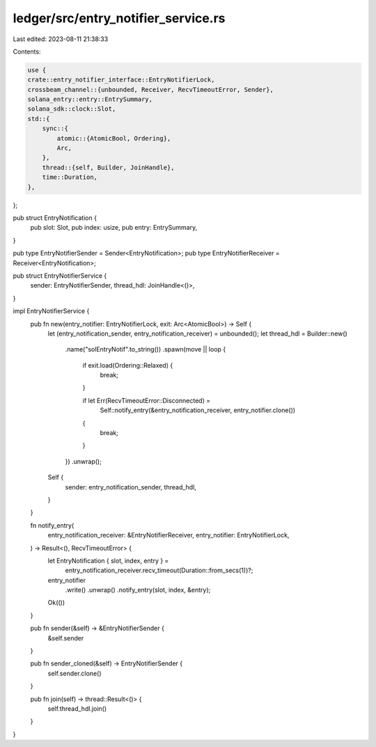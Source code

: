 ledger/src/entry_notifier_service.rs
====================================

Last edited: 2023-08-11 21:38:33

Contents:

.. code-block:: rs

    use {
    crate::entry_notifier_interface::EntryNotifierLock,
    crossbeam_channel::{unbounded, Receiver, RecvTimeoutError, Sender},
    solana_entry::entry::EntrySummary,
    solana_sdk::clock::Slot,
    std::{
        sync::{
            atomic::{AtomicBool, Ordering},
            Arc,
        },
        thread::{self, Builder, JoinHandle},
        time::Duration,
    },
};

pub struct EntryNotification {
    pub slot: Slot,
    pub index: usize,
    pub entry: EntrySummary,
}

pub type EntryNotifierSender = Sender<EntryNotification>;
pub type EntryNotifierReceiver = Receiver<EntryNotification>;

pub struct EntryNotifierService {
    sender: EntryNotifierSender,
    thread_hdl: JoinHandle<()>,
}

impl EntryNotifierService {
    pub fn new(entry_notifier: EntryNotifierLock, exit: Arc<AtomicBool>) -> Self {
        let (entry_notification_sender, entry_notification_receiver) = unbounded();
        let thread_hdl = Builder::new()
            .name("solEntryNotif".to_string())
            .spawn(move || loop {
                if exit.load(Ordering::Relaxed) {
                    break;
                }

                if let Err(RecvTimeoutError::Disconnected) =
                    Self::notify_entry(&entry_notification_receiver, entry_notifier.clone())
                {
                    break;
                }
            })
            .unwrap();
        Self {
            sender: entry_notification_sender,
            thread_hdl,
        }
    }

    fn notify_entry(
        entry_notification_receiver: &EntryNotifierReceiver,
        entry_notifier: EntryNotifierLock,
    ) -> Result<(), RecvTimeoutError> {
        let EntryNotification { slot, index, entry } =
            entry_notification_receiver.recv_timeout(Duration::from_secs(1))?;
        entry_notifier
            .write()
            .unwrap()
            .notify_entry(slot, index, &entry);
        Ok(())
    }

    pub fn sender(&self) -> &EntryNotifierSender {
        &self.sender
    }

    pub fn sender_cloned(&self) -> EntryNotifierSender {
        self.sender.clone()
    }

    pub fn join(self) -> thread::Result<()> {
        self.thread_hdl.join()
    }
}


